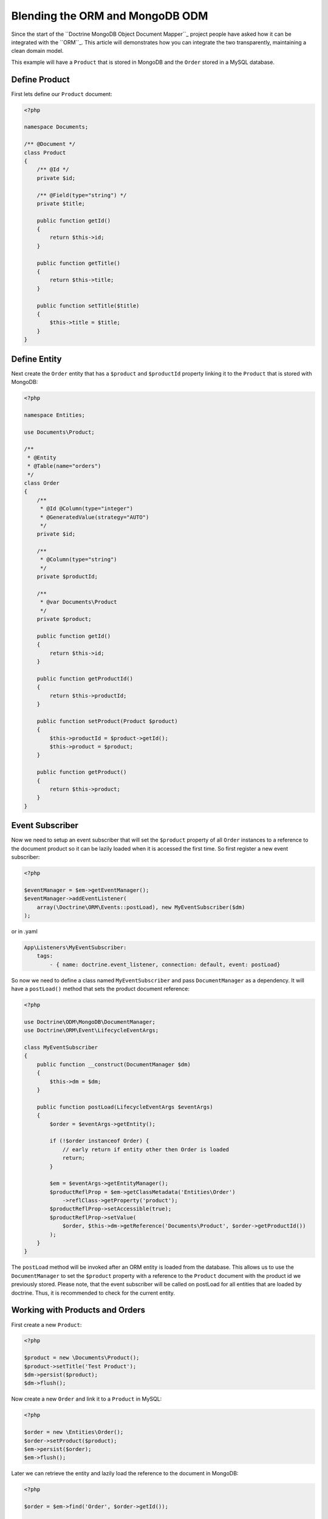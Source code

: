 Blending the ORM and MongoDB ODM
================================

Since the start of the ``Doctrine MongoDB Object Document Mapper``_ project people have asked how it can be integrated with the ``ORM``_. This article will demonstrates how you can integrate the two transparently, maintaining a clean domain model.

This example will have a ``Product`` that is stored in MongoDB and the ``Order`` stored in a MySQL database.

Define Product
--------------

First lets define our ``Product`` document:

.. code-block:: php

    <?php

    namespace Documents;

    /** @Document */
    class Product
    {
        /** @Id */
        private $id;

        /** @Field(type="string") */
        private $title;

        public function getId()
        {
            return $this->id;
        }

        public function getTitle()
        {
            return $this->title;
        }

        public function setTitle($title)
        {
            $this->title = $title;
        }
    }

Define Entity
-------------

Next create the ``Order`` entity that has a ``$product`` and ``$productId`` property linking it to the ``Product`` that is stored with MongoDB:

.. code-block:: php

    <?php

    namespace Entities;

    use Documents\Product;

    /**
     * @Entity
     * @Table(name="orders")
     */
    class Order
    {
        /**
         * @Id @Column(type="integer")
         * @GeneratedValue(strategy="AUTO")
         */
        private $id;

        /**
         * @Column(type="string")
         */
        private $productId;

        /**
         * @var Documents\Product
         */
        private $product;

        public function getId()
        {
            return $this->id;
        }

        public function getProductId()
        {
            return $this->productId;
        }

        public function setProduct(Product $product)
        {
            $this->productId = $product->getId();
            $this->product = $product;
        }

        public function getProduct()
        {
            return $this->product;
        }
    }

Event Subscriber
----------------

Now we need to setup an event subscriber that will set the ``$product`` property of all ``Order`` instances to a reference to the document product so it can be lazily loaded when it is accessed the first time. So first register a new event subscriber:

.. code-block:: php

    <?php

    $eventManager = $em->getEventManager();
    $eventManager->addEventListener(
        array(\Doctrine\ORM\Events::postLoad), new MyEventSubscriber($dm)
    );

or in .yaml

.. code-block:: yaml    
    
    App\Listeners\MyEventSubscriber:
        tags:
            - { name: doctrine.event_listener, connection: default, event: postLoad}

So now we need to define a class named ``MyEventSubscriber`` and pass ``DocumentManager`` as a dependency. It will have a ``postLoad()`` method that sets the product document reference:

.. code-block:: php

    <?php

    use Doctrine\ODM\MongoDB\DocumentManager;
    use Doctrine\ORM\Event\LifecycleEventArgs;

    class MyEventSubscriber
    {
        public function __construct(DocumentManager $dm)
        {
            $this->dm = $dm;
        }

        public function postLoad(LifecycleEventArgs $eventArgs)
        {
            $order = $eventArgs->getEntity();

            if (!$order instanceof Order) {
                // early return if entity other then Order is loaded
                return;
            }

            $em = $eventArgs->getEntityManager();
            $productReflProp = $em->getClassMetadata('Entities\Order')
                ->reflClass->getProperty('product');
            $productReflProp->setAccessible(true);
            $productReflProp->setValue(
                $order, $this->dm->getReference('Documents\Product', $order->getProductId())
            );
        }
    }

The ``postLoad`` method will be invoked after an ORM entity is loaded from the database. This allows us 
to use the ``DocumentManager`` to set the ``$product`` property with a reference to the ``Product`` document 
with the product id we previously stored. Please note, that the event subscriber will be called on 
postLoad for all entities that are loaded by doctrine. Thus, it is recommended to check for the current 
entity.  

Working with Products and Orders
--------------------------------

First create a new ``Product``:

.. code-block:: php

    <?php

    $product = new \Documents\Product();
    $product->setTitle('Test Product');
    $dm->persist($product);
    $dm->flush();

Now create a new ``Order`` and link it to a ``Product`` in MySQL:

.. code-block:: php

    <?php

    $order = new \Entities\Order();
    $order->setProduct($product);
    $em->persist($order);
    $em->flush();

Later we can retrieve the entity and lazily load the reference to the document in MongoDB:

.. code-block:: php

    <?php

    $order = $em->find('Order', $order->getId());

    // Instance of an uninitialized product proxy
    $product = $order->getProduct();

    // Initializes proxy and queries the database
    echo "Order Title: " . $product->getTitle();

If you were to print the ``$order`` you would see that we got back regular PHP objects:

.. code-block:: php

    <?php

    print_r($order);

The above would output the following:

.. code-block:: php

    Order Object
    (
        [id:Entities\Order:private] => 53
        [productId:Entities\Order:private] => 4c74a1868ead0ed7a9000000
        [product:Entities\Order:private] => Proxies\DocumentsProductProxy Object
            (
                [__isInitialized__] => 1
                [id:Documents\Product:private] => 4c74a1868ead0ed7a9000000
                [title:Documents\Product:private] => Test Product
            )
    )

.. _Doctrine MongoDB Object Document Mapper: http://www.doctrine-project.org/projects/mongodb_odm
.. _ORM: http://www.doctrine-project.org/projects/orm
